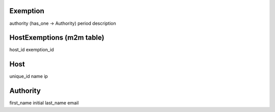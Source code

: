 

Exemption
---------

authority (has_one -> Authority)
period 
description


HostExemptions (m2m table)
--------------

host_id
exemption_id


Host
----

unique_id
name
ip


Authority
---------

first_name
initial
last_name
email


